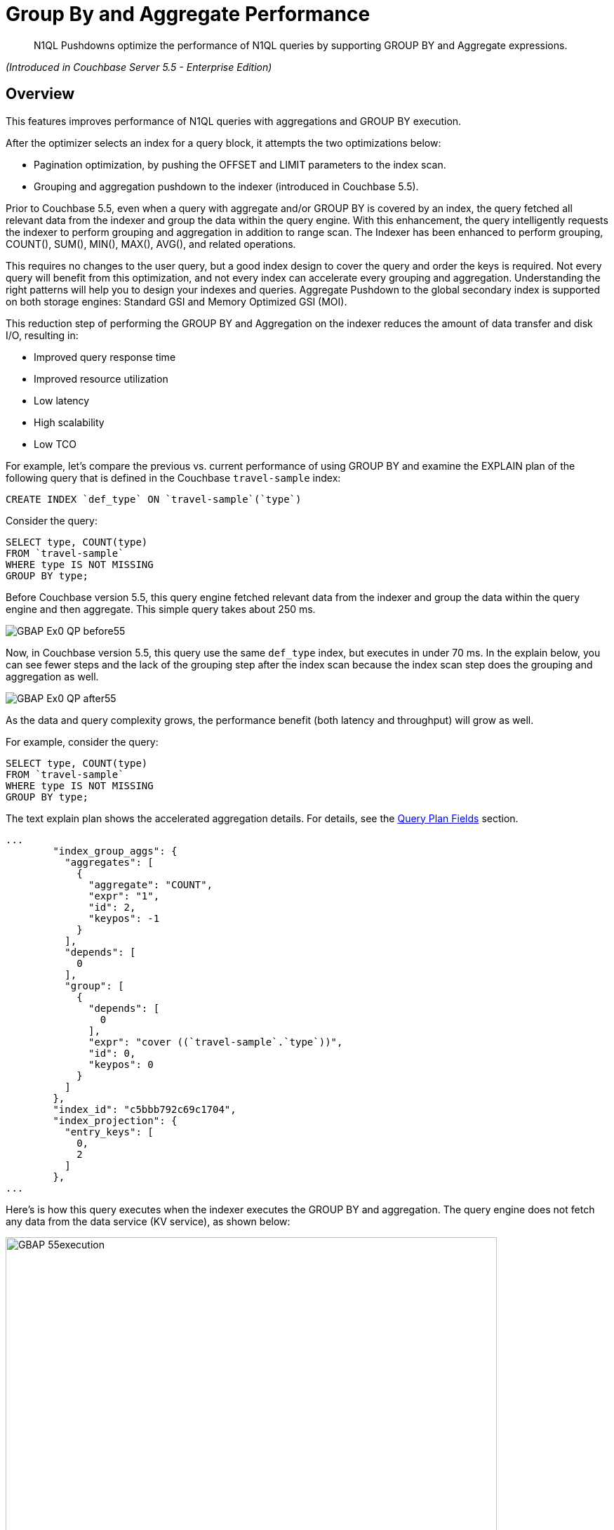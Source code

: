 = Group By and Aggregate Performance

[abstract]
N1QL Pushdowns optimize the performance of N1QL queries by supporting GROUP BY and Aggregate expressions.

_(Introduced in Couchbase Server 5.5 - Enterprise Edition)_

[#Overview]
== Overview

This features improves performance of N1QL queries with aggregations and GROUP BY execution.

After the optimizer selects an index for a query block, it attempts the two optimizations below:

* Pagination optimization, by pushing the OFFSET and LIMIT parameters to the index scan.
* Grouping and aggregation pushdown to the indexer (introduced in Couchbase 5.5).

Prior to Couchbase 5.5, even when a query with aggregate and/or GROUP BY is covered by an index, the query fetched all relevant data from the indexer and group the data within the query engine.
With this enhancement, the query intelligently requests the indexer to perform grouping and aggregation in addition to range scan.
The Indexer has been enhanced to perform grouping, COUNT(), SUM(), MIN(), MAX(), AVG(), and related operations.

This requires no changes to the user query, but a good index design to cover the query and order the keys is required.
Not every query will benefit from this optimization, and not every index can accelerate every grouping and aggregation.
Understanding the right patterns will help you to design your indexes and queries.
Aggregate Pushdown to the global secondary index is supported on both storage engines: Standard GSI and Memory Optimized GSI (MOI).

This reduction step of performing the GROUP BY and Aggregation on the indexer reduces the amount of data transfer and disk I/O, resulting in:

* Improved query response time
* Improved resource utilization
* Low latency
* High scalability
* Low TCO

For example, let's compare the previous vs.
current performance of using GROUP BY and examine the EXPLAIN plan of the following query that is defined in the Couchbase `travel-sample` index:

----
CREATE INDEX `def_type` ON `travel-sample`(`type`)
----

Consider the query:

[#codeblocktst]
----
SELECT type, COUNT(type)
FROM `travel-sample`
WHERE type IS NOT MISSING
GROUP BY type;
----

Before Couchbase version 5.5, this query engine fetched relevant data from the indexer and group the data within the query engine and then aggregate.
This simple query takes about 250 ms.

image::n1ql-language-reference/GBAP_Ex0_QP_before55.png[]

Now, in Couchbase version 5.5, this query use the same `def_type` index, but executes in under 70 ms.
In the explain below, you can see fewer steps and the lack of the grouping step after the index scan because the index scan step does the grouping and aggregation as well.

image::n1ql-language-reference/GBAP_Ex0_QP_after55.png[]

As the data and query complexity grows, the performance benefit (both latency and throughput) will grow as well.

For example, consider the query:

----
SELECT type, COUNT(type)
FROM `travel-sample`
WHERE type IS NOT MISSING
GROUP BY type;
----

The text explain plan shows the accelerated aggregation details.
For details, see the <<section_bpf_wjf_ycb,Query Plan Fields>> section.

----
...
        "index_group_aggs": {
          "aggregates": [
            {
              "aggregate": "COUNT",
              "expr": "1",
              "id": 2,
              "keypos": -1
            }
          ],
          "depends": [
            0
          ],
          "group": [
            {
              "depends": [
                0
              ],
              "expr": "cover ((`travel-sample`.`type`))",
              "id": 0,
              "keypos": 0
            }
          ]
        },
        "index_id": "c5bbb792c69c1704",
        "index_projection": {
          "entry_keys": [
            0,
            2
          ]
        },
...
----

Here’s is how this query executes when the indexer executes the GROUP BY and aggregation.
The query engine does not fetch any data from the data service (KV service), as shown below:

image::n1ql-language-reference/GBAP_55execution.png[,700]

For your reference, this is how the same query executed before 5.5.

image::n1ql-language-reference/GBAP_pre55execution.png[,700]

== Examples for Indexer GROUP BY and Aggregation

*Example A:* Let’s Consider a composite index to explore some scenarios:

----
CREATE INDEX idx_a ON `travel-sample` (geo.alt, geo.lat, geo.lon, id) WHERE type = "airport"
----

Let’s consider sample queries that can benefit from this optimization and the queries that cannot.

*Positive Case examples of queries that use indexing grouping and aggregation:*

* `pass:c[SELECT COUNT(*) FROM `travel-sample` WHERE geo.alt > 10 AND type="airport";]`
* `pass:c[SELECT COUNT(geo.alt) FROM `travel-sample` WHERE geo.alt BETWEEN 10 AND 30 AND type = "airport";]`
* `pass:c[SELECT COUNT(geo.lat) FROM `travel-sample` WHERE geo.alt BETWEEN 10 AND 30 AND geo.lat = 40 AND type = "airport";]`
* `pass:c[SELECT geo.alt, AVG(id), SUM(id), COUNT(geo.alt), MIN (geo.lon), MAX(ABS(geo.lon)) FROM `travel-sample` WHERE geo.alt > 100 AND type = "airport" GROUP BY geo.alt;]`
* `pass:c[SELECT lat_count, SUM(id) FROM `travel-sample` WHERE geo.alt > 100 AND type = "airport" GROUP BY geo.alt LETTING lat_count = COUNT(geo.lat) HAVING lat_count > 1;]`
* `pass:c[SELECT AVG(DISTINCT geo.lat) FROM `travel-sample` WHERE geo.alt > 100 AND type = "airport" GROUP BY geo.alt;]`

*Negative Case examples:*

* `pass:c[SELECT COUNT(*) FROM `travel-sample` WHERE geo.lat > 20 AND type = "airport";]`
 ** This query has no predicate on the leading key `geo.alt`.
The index `idx_a` cannot be used.
* `pass:c[SELECT COUNT(*) FROM `travel-sample`;]`
 ** This query has no predicate at all.
* `pass:c[SELECT COUNT(v1) FROM `travel-sample` LET v1 = ROUND(geo.lat) WHERE geo.lat > 10 AND type = "airport";]`
 ** The aggregate depends on `LET` variable.
* `pass:c[SELECT ARRAY_AGG(geo.alt) FROM `travel-sample` WHERE geo.alt > 10 AND type = "airport";]`
 ** `ARRAY_AGG` is not supported.

*Positive query examples with GROUP BY on leading index keys*

*Example B:* Consider the following index:

----
CREATE INDEX idx_b ON `travel-sample`(geo.alt, geo.lat, geo.lon, id)
----

In the following query, the GROUP BY keys `(geo.alt, geo.lat)` are the leading keys of the index, so the index is naturally ordered and grouped by the order of the index key definition.
Therefore, the query below is suitable for indexer to handle grouping and aggregation.

----
SELECT geo.alt, geo.lat, SUM(geo.lon), AVG(id), COUNT(DISTINCT geo.lon)
FROM `travel-sample`
WHERE geo.alt BETWEEN 10 AND 30
AND type = "airport"
GROUP BY geo.alt, geo.lat
HAVING SUM(geo.lon) > 1000;
----

Here's the executed query plan showing that index scan handled grouping and aggregation:

image::n1ql-language-reference/GBAP_ExB_Plan.png[,70%]

*Positive query examples with GROUP BY on non-leading index keys*

*Example C:* Consider the following index and query:

----
CREATE INDEX idx_c ON `travel-sample`(geo.alt, geo.lat, geo.lon, id)
 WHERE type = "airport"

SELECT geo.lat, id, SUM(geo.lon)
FROM `travel-sample`
WHERE geo.alt BETWEEN 10 AND 30
AND type = "airport"
GROUP BY geo.lat, id
HAVING SUM(geo.lon) > 1000;
----

The following is a bottom-up rendering of the execution plan for easier viewing.
In this case, the indexer sends partial group aggregation, which the query merges to create the final group and aggregation.
In this scenario (when the grouping is on non-leading keys), any query with aggregation and DISTINCT modifier cannot be accelerated by the indexer, such as `COUNT(DISTINCT id)`.

image::n1ql-language-reference/GBAP_ExC_Plan.png[,50%]

*Positive query examples on array indexes with GROUP BY on leading index keys*

*Example D:* Consider the following index and query:

----
CREATE INDEX idx_d ON `travel-sample` (geo.lat, geo.lon, DISTINCT public_likes, id) WHERE type = "hotel"

SELECT geo.lat, geo.lon, SUM(id), AVG(id)
FROM `travel-sample`
WHERE geo.lat BETWEEN 10 AND 30
 AND geo.lon > 50
 AND type = "hotel"
 AND ANY v IN public_likes SATISFIES  v = “%a%” END
GROUP BY geo.lat, geo.lon
HAVING SUM(id) > 100;
----

In this case, the predicates are on the leading keys up to and including the array key.
Therefore, indexer can efficiently do the grouping as seen by the optimal plan below.
It’s important to note the array index key is created with a `DISTINCT` modifier (not the `ALL` modifier) to get this optimization and that the `SATISFIES` clause in the `ANY` predicate must be that of equality (that is, `v = “%a%”`).

image::n1ql-language-reference/GBAP_ExD_Plan.png[,70%]

*Example D2:* On the other hand, if there’s a predicate missing on `geo.lon`--which is prior to the array key--while using the same `idx_d` index as above, then the grouping is done by the old method:

----
SELECT geo.lat, geo.lon, SUM(id), AVG(id)
FROM `travel-sample`
WHERE geo.lat BETWEEN 10 AND 30
 AND type = "hotel"
 AND ANY v IN public_likes SATISFIES  v = “%a%” END
GROUP BY geo.lat, geo.lon
HAVING SUM(id) > 100;
----

image::n1ql-language-reference/GBAP_ExD2_Plan.png[]

*Example E:* Consider the index and query:

----
CREATE INDEX idx_e ON `travel-sample` (ALL public_likes, geo.lat, geo.lon, id) WHERE type = "hotel"

SELECT un, t.geo.lat, COUNT(un), AVG(t.geo.lat)
FROM `travel-sample` AS t
 UNNEST t.public_likes AS un
WHERE un > "J"
AND t.type = "hotel"
GROUP BY un, t.geo.lat;
----

In this case, the `UNNEST` operation can use the index because the leading `ALL` array key is the array being unwound.
Note, the unwound operation repeats the parent document (`travel-sample`) and the `t.geo.lat` reference would have duplicates compared to the original `travel-sample` documents.

image::n1ql-language-reference/GBAP_ExE_Plan.png[,50%]

== Query Qualification and Pushdown

Not every GROUP BY and aggregate query can be handled by the indexer.
Following are some simple rules that will help you to write the proper queries and design the required indexes to get the most of this feature.

The following are necessary in order for an indexer to execute GROUP BY and aggregates:

* All the query predicates are able to convert into ranges and able to push to indexer.
* The whole query must be covered by an index.
 ** For a query to be covered by an index, every attribute referenced in the query should be in one index.
 ** Query should not have operations such as joins, subquery, or derived table queries.
* GROUP BY keys and Aggregate expressions must be one of the following:
 ** Index keys or document key
 ** An expression based on index keys or document key
* GROUP BY and aggregate expressions must be simple.

== Scenarios for Group By and Aggregation

Like any feature in a query language, there are subtle variations between each query and index that affects this optimization.
We use the `travel-sample` dataset to illustrate both positive and negative use cases.

The following table lists the scenarios and requirements for queries to request the indexer to do the grouping and acceleration.
When the requirements are unmet, the query will fetch the relevant data and then do the grouping and acceleration as usual.
No application changes are necessary.
The query plan generated reflects this decision.

GROUP BY Scenarios:::
1.
<<docs-internal-guid-44fa3035-b9c8-1706-a73e-b0f1c03d91da,GROUP BY on leading keys>>
+
2.
<<docs-internal-guid-b944b625-b4b7-85b3-0987-2afeb4f88289,GROUP BY on non-leading keys>>
+
3.
<<docs-internal-guid-3e3d5b1a-b5b6-ef35-da76-906170103e59,GROUP BY keys in different CREATE INDEX order>>
+
4.
<<docs-internal-guid-9640b8bb-b679-d376-cf13-9a0dd1211391,GROUP BY on expression>>
+
5.
<<docs-internal-guid-29f284c7-ba1c-b38b-97a7-1a2d9a3d998b,Heterogeneous data types for GROUP BY key>>
+
6.
<<docs-internal-guid-e3f2aba4-ba21-bda0-6921-b83d1b3a30fa,GROUP BY META().id Primary Index>>
+
7.
<<docs-internal-guid-67306400-ba24-c55f-4713-86943530e62c,LIMIT with GROUP BY on leading keys>>
+
8.
<<docs-internal-guid-82a268f5-ba2b-e5a4-7785-827a5d72d1d1,OFFSET with GROUP BY on leading keys>>

Aggregate Scenarios:::
9.
<<docs-internal-guid-62fed86e-ba30-23d8-b1eb-ec7749f8b015,Aggregate without GROUP BY>>
+
10.
<<docs-internal-guid-af7d26f3-ba4e-e380-4deb-14da7f213d50,Expression in aggregate function>>
+
11.
<<docs-internal-guid-c2a14520-ba57-2a9f-b0b1-4688448cadcb,SUM, COUNT, MIN, MAX, or AVG Aggregate function>>
+
12.
<<docs-internal-guid-a09e0778-ba63-b476-8b94-010a6fa15ca8,DISTINCT aggregates>>
+
13.
<<docs-internal-guid-9773d2db-ba85-f585-ea05-595abd843c10,HAVING with an aggregate function inside>>
+
14.
<<docs-internal-guid-19518afc-ba8a-3f81-650a-f64236d62a51,LETTING with an aggregate function inside>>

// <dl>
// <dlentry>
// <dt>Aggregate on Array Index Scenarios:</dt>
// <dd>15.
// <xref
// href="#groupby-aggregate-performance/docs-internal-guid-f14f9e5d-ba8d-b654-70f2-27f204564ae0"
// format="dita">Aggregate on non-array index field</xref></dd>
// <dd>16.
// <xref
// href="#groupby-aggregate-performance/docs-internal-guid-6b830f6f-babe-926c-480c-d3ddd586babc"
// format="dita">Aggregate on array index field</xref></dd>
// <dd>17.
// <xref
// href="#groupby-aggregate-performance/docs-internal-guid-c6e690e3-bada-1180-5846-bd30e534ac57"
// format="dita">DISTINCT Aggregate on non-array index
// field</xref></dd>
// <dd>18.
// <xref
// href="#groupby-aggregate-performance/docs-internal-guid-3d16d747-baee-8dc9-5248-bcf386260db4"
// format="dita">DISTINCT Aggregate on array index field</xref></dd>
// <dd>19.
// <xref
// href="#groupby-aggregate-performance/docs-internal-guid-6af647a9-baf9-d11a-f512-01f0fdc2c587"
// format="dita">Array of arrays</xref></dd>
// </dlentry>
// </dl>

*1.
GROUP BY on leading keys*

One of the common cases is to have both predicates and GROUP BY on leading keys of the index.
First create the index so that the query is covered by the index.
You can then think about the order of the keys.

The query requires a predicate on leading keys to consider an index.
The simplest predicate is `IS NOT MISSING`.

----
CREATE INDEX idx_expr ON Keyspace_ref (a, b, c);

SELECT a, b, Aggregate_Function(c)  /* MIN(c), MAX(c), COUNT(c), or SUM(c) */
FROM Keyspace_ref
WHERE a IS NOT MISSING              /* 1st index field must be in a WHERE clause */
GROUP BY a, b;
----

*Example 1:* List the cities with the landmarks with the highest latitude.

Use the `MAX()` aggregate to find the highest landmark latitude in each state, group the results by `country` and `state`, and then sort in reverse order by the highest latitudes per `state`.

----
CREATE INDEX idx1 ON `travel-sample`(country, state, geo.lat)
WHERE type="landmark";

SELECT country, state, MAX(ROUND(geo.lat)) AS Max_Latitude
FROM `travel-sample`
WHERE country IS NOT MISSING
AND type = "landmark"
GROUP BY country, state
ORDER BY Max_Latitude DESC;
----

In this query, we need to give the predicate `country IS NOT MISSING` (or any WHERE clause) to ensure this index is selected for the query.
Without a matching predicate, the query will use the primary index.

Results:

----
[
  {
    "Max_Latitude": 60,
    "country": "United Kingdom",
    "state": null
  },
  {
    "Max_Latitude": 51,
    "country": "United Kingdom",
    "state": "England"
  },
  {
    "Max_Latitude": 50,
    "country": "France",
    "state": "Picardie"
  },
...
----

The Example 1 EXPLAIN Plan shows that `GROUP BY` is executed by the indexer and is detailed in the <<table_bw2_nrf_ycb,GROUP BY Query Plan table>>:

----
{
  "plan": {
    "#operator": "Sequence",
    "~children": [
      {
        "#operator": "Sequence",
        "~children": [
          {
            "#operator": "IndexScan3",
            "covers": [
              "cover ((`travel-sample`.`country`))",
              "cover ((`travel-sample`.`state`))",
              "cover (((`travel-sample`.`geo`).`lat`))",
              "cover ((meta(`travel-sample`).`id`))",
              "cover (count(cover ((`travel-sample`.`country`))))",
              "cover (min(round(cover (((`travel-sample`.`geo`).`lat`)))))"
            ],
            "filter_covers": {
              "cover ((`travel-sample`.`type`))": "landmark"
            },
            "index": "idx1",
            "index_group_aggs": {
              "aggregates": [
                {
                  "aggregate": "MAX",
                  "depends": [
                    2
                  ],
                  "expr": "round(cover (((`travel-sample`.`geo`).`lat`)))",
                  "id": 4,
                  "keypos": -1
                }
              ],
              "depends": [
                0,
                1,
                2
              ],
              "group": [
                {
                  "depends": [
                    0
                  ],
                  "expr": "cover ((`travel-sample`.`country`))",
                  "id": 0,
                  "keypos": 0
                },
                {
                  "depends": [
                    1
                  ],
                  "expr": "cover ((`travel-sample`.`state`))",
                  "id": 1,
                  "keypos": 1
                }
              ]
            },
...
----

*2.
GROUP BY on non-leading keys*

When using GROUP BY on a non-leading key:

* The indexer will return _pre-aggregated_ results.
* Results can have duplicate or out-of-order groups.
The N1QL indexer will do 2nd level of aggregation and compute the final result.
* The N1QL indexer can pushdown only if the leading key has a predicate.

To use Aggregate Pushdown, use the following syntax of the index and query statements:

----
CREATE INDEX idx_expr ON Keyspace_ref (a, b, c);
----

*Syntax A:*

----
SELECT Aggregate_Function(a), b, Aggregate_Function(c)
FROM Keyspace_ref
WHERE a IS NOT MISSING
GROUP BY b;
----

*Syntax B:*

----
SELECT Aggregate_Function(a), Aggregate_Function(b), c
FROM Keyspace_ref
WHERE a IS NOT MISSING
GROUP BY c;
----

*Example 2 (A):* List the states with their total number of landmarks and the lowest latitude of any landmark.

Use the `COUNT()` operator to find the total number of landmarks and use the `MIN()` operator to find the lowest landmark latitude in each state, group the results by `state`, and then sort in order by the lowest latitudes per `state`.

----
CREATE INDEX idx2 ON `travel-sample`(country, state, ROUND(geo.lat))
WHERE type="landmark";

SELECT COUNT(country) AS Total_landmarks, state, MIN(ROUND(geo.lat)) AS Min_Latitude
FROM `travel-sample`
WHERE country IN ["France", "United States", "United Kingdom"]
AND type = "landmark"
GROUP BY state
ORDER BY Min_Latitude;
----

Explain Plan:

image::n1ql-language-reference/GBAP_Ex2A_EP.png[]

----
{
  "plan": {
    "#operator": "Sequence",
    "~children": [
      {
        "#operator": "Sequence",
        "~children": [
          {
            "#operator": "IndexScan3",
            "covers": [
              "cover ((`travel-sample`.`country`))",
              "cover ((`travel-sample`.`state`))",
              "cover (((`travel-sample`.`geo`).`lat`))",
              "cover ((meta(`travel-sample`).`id`))",
              "cover (count(cover ((`travel-sample`.`country`))))",
              "cover (min(round(cover (((`travel-sample`.`geo`).`lat`)))))"
            ],
            "filter_covers": {
              "cover ((`travel-sample`.`type`))": "landmark"
            },
            "index": "idx2",
            "index_group_aggs": {
              "aggregates": [
                {
                  "aggregate": "COUNT",
                  "depends": [
                    0
                  ],
                  "expr": "cover ((`travel-sample`.`country`))",
                  "id": 4,
                  "keypos": 0
                },
                {
                  "aggregate": "MIN",
                  "depends": [
                    2
                  ],
                  "expr": "round(cover (((`travel-sample`.`geo`).`lat`)))",
                  "id": 5,
                  "keypos": -1
                }
              ],
              "depends": [
                0,
                1,
                2
              ],
              "group": [
                {
                  "depends": [
                    1
                  ],
                  "expr": "cover ((`travel-sample`.`state`))",
                  "id": 1,
                  "keypos": 1
                }
              ],
              "partial": true
            },
...
----

NOTE: The `"partial": true` line means it was pre-aggregated.

Results:

----
[
  {
    "Min_Latitude": 33,
    "Total_landmarks": 1900,
    "state": "California"
  },
  {
    "Min_Latitude": 41,
    "Total_landmarks": 8,
    "state": "Corse"
  },
  {
    "Min_Latitude": 43,
    "Total_landmarks": 6,
    "state": "Languedoc-Roussillon"
  },
...
----

*Example 2 (B):* List the number of landmarks by latitude and the state it's in.

Use `COUNT(country)` for the total number of landmarks at each latitude.
At a particular latitude, the `state` will be the same; but an aggregate function on it is needed, so `MIN()` or `MAX()` is used to return the original value.

----
SELECT COUNT(country) Num_Landmarks, MIN(state) State_Name, ROUND(geo.lat) Latitude
FROM `travel-sample`
WHERE country IS NOT MISSING
AND type = "landmark"
GROUP BY ROUND(geo.lat)
ORDER BY ROUND(geo.lat);
----

Results:

----
[
  {
    "Latitude": 33,
    "Num_Landmarks": 227,
    "State_Name": "California"
  },
  {
    "Latitude": 34,
    "Num_Landmarks": 608,
    "State_Name": "California"
  },
  {
    "Latitude": 35,
    "Num_Landmarks": 27,
    "State_Name": "California"
  },
...
----

*3.
GROUP BY keys in different CREATE INDEX order*

When using GROUP BY on keys in a different order than they appear in the CREATE INDEX statement, use the following syntax:

----
CREATE INDEX idx_expr ON Keyspace_ref(a, b, c);

SELECT Aggregate_Function(c)
FROM Keyspace_ref
WHERE a IS NOT MISSING
GROUP BY b, a;
----

*Example 3:* Like Example 1 with the GROUP BY fields swapped, list the landmarks with the lowest longitude.

Use the `MIN()` operator to find the lowest landmark longitude in each city, group the results by `activity` and `city`, and then sort in reverse order by the lowest longitudes per `activity`.

----
CREATE INDEX idx3 ON `travel-sample`(activity, city, geo.lon)
WHERE type="landmark";

SELECT activity, city, MIN(ROUND(geo.lon)) AS Max_Longitude
FROM `travel-sample`
WHERE country IS NOT MISSING
AND type = "landmark"
GROUP BY activity, city
ORDER BY Min_Longitude;
----

Results:

----
[
  {
    "Min_Longitude": -124,
    "activity": "buy",
    "city": "Eureka"
  },
  {
    "Min_Longitude": -123,
    "activity": "drink",
    "city": "Glen Ellen"
  },
  {
    "Min_Longitude": -123,
    "activity": "do",
    "city": "Santa Rosa"
  },
  {
    "Min_Longitude": -123,
    "activity": "eat",
    "city": "Moss Beach"
  },
...
----

*4.
GROUP BY on expression*

When grouping on an expression or operation, the indexer will return pre-aggregated results whenever the GROUP BY and leading index keys are not an exact match.

To use Aggregate Pushdown and avoid pre-aggregated results, use one of the two following syntaxes of the index and query statements:

*Syntax A: Field with an expression* (GROUP BY and Index keys match)

----
CREATE INDEX idx_expr ON Keyspace_ref(a+b, b, c);

SELECT Aggregate_Function(c)
FROM Keyspace_ref
WHERE a IS NOT MISSING
GROUP BY a+b;
----

*Syntax B: Operation on a field* (GROUP BY and Index keys match)

----
CREATE INDEX idx_operation ON Keyspace_ref (LOWER(a), b, c);

SELECT Aggregate_Function(c)
FROM Keyspace_ref
WHERE a IS NOT MISSING
GROUP BY LOWER(a);
----

For comparison, the below index and query combination will yield pre-aggregated results.

*Pre-aggregated Syntax:* The GROUP BY and Index keys don't match.

----
CREATE INDEX idx_operation ON Keyspace_ref (a, b, c);

SELECT Aggregate_Function(c)
FROM Keyspace_ref
WHERE a IS NOT MISSING
GROUP BY UPPER(a);
----

*Example 4 (A):* A field with an expression.

Let's say the distance of a flight feels like "nothing" when it's direct, but feels like the true distance when there is one layover.
Then we can list and group by flight distances by calculating the distance multiplied by the stops it makes.

----
CREATE INDEX idx4_expr
ON `travel-sample`(ROUND(distance*stops), ROUND(distance), sourceairport)
WHERE type="route";

SELECT ROUND(distance*stops) AS Distance_Feels_Like,
       MAX(ROUND(distance)) AS Distance_True,
       COUNT(sourceairport) Number_of_Airports
FROM `travel-sample`
WHERE ROUND(distance*stops) IS NOT MISSING
AND type = "route"
GROUP BY ROUND(distance*stops);
----

Query Plan:

image::n1ql-language-reference/GBAP_Ex4A_VP.png[,50%]

----
...
        "index_group_aggs": {
          "aggregates": [
            {
              "aggregate": "COUNT",
              "depends": [
                2
              ],
              "expr": "cover ((`travel-sample`.`sourceairport`))",
              "id": 4,
              "keypos": 2
            },
            {
              "aggregate": "MAX",
              "depends": [
                1
              ],
              "expr": "cover (round((`travel-sample`.`distance`)))",
              "id": 5,
              "keypos": 1
            }
          ],
          "depends": [
            0,
            1,
            2
          ],
          "group": [
            {
              "depends": [
                0
              ],
              "expr": "cover (round(((`travel-sample`.`distance`) * (`travel-sample`.`stops`))))",
              "id": 0,
              "keypos": 0
            }
          ]
...
----

Results:

----
[
  {
    "Distance_Feels_Like": 1055,
    "Distance_True": 1055,
    "Number_of_Airports": 1
  },
  {
    "Distance_Feels_Like": 1806,
    "Distance_True": 1806,
    "Number_of_Airports": 2
  },
  {
    "Distance_Feels_Like": 0,
    "Distance_True": 13808,
    "Number_of_Airports": 24018
  },
...
----

*Example 4 (B): An operation on a field.*

Let's say the distance of a flight feels like "nothing" when it's direct, but feels like the true distance when there is one layover.
Then we can list and group by the uppercase of the airport codes and listing the flight distances by calculating the distance multiplied by the stops it makes along with the total distance.

----
CREATE INDEX idx4_oper
ON `travel-sample`(sourceairport, ROUND(distance*stops), distance)
WHERE type="route";

SELECT UPPER(sourceairport) AS Airport_Code,
       MIN(ROUND(distance*stops)) AS Distance_Feels_Like,
       SUM(ROUND(distance)) AS Total_Distance
FROM `travel-sample`
WHERE sourceairport IS NOT MISSING
AND type = "route"
GROUP BY UPPER(sourceairport);
----

Results:

----
[
  {
    "Airport_Code": "ESU",
    "Distance_Feels_Like": 0,
    "Total_Distance": 6223
  },
  {
    "Airport_Code": "QSF",
    "Distance_Feels_Like": 0,
    "Total_Distance": 3285
  },
  {
    "Airport_Code": "LHW",
    "Distance_Feels_Like": 0,
    "Total_Distance": 13837
  },
...
----

*5.
Heterogeneous data types for GROUP BY key*

When a field has a mix of data types for the GROUP BY key:

* `NULLS` and `MISSING` are two separate groups.

*Example 5*:

To see a separate grouping of `MISSING` and `NULL`, we need to `GROUP BY` a field we know exists in one document but not in another document while both documents have another field in common.
For example, create 3 such documents:

----
INSERT INTO `travel-sample` VALUES("01",{"type":1, "email":"abc","xx":3});

INSERT INTO `travel-sample` VALUES("01",{"type":1, "email":"abc","xx":null});

INSERT INTO `travel-sample` VALUES("02",{"type":1, "email":"abcd"});
----

Then run the following query:

----
SELECT type, xx, MIN(email) AS Min_Email
FROM `travel-sample`
WHERE type IS NOT NULL
GROUP BY type, xx;
----

Results:

----
[
  {
    "Min_Email": "abc",
    "type": 1,
    "xx": 3
  },
  {
    "Min_Email": "abc",
    "type": 1,
    "xx": null
  },
  {
    "Min_Email": "abcd",
    "type": 1              <-- is a separate result since field "xx" is MISSING
  },
  {
    "Min_Email": null,
    "type": "airline"
  },
...
----

*6.
GROUP BY META().ID Primary Index*

If there is no filter, then pushdown is supported for an expression on the Document ID `META().id` in the `GROUP BY` clause.

To use Aggregate Pushdown, use the following example of the index and query statement:

----
CREATE PRIMARY INDEX idx_expr ON named_keyspace_ref;

SELECT COUNT(1)
FROM named_keyspace_ref
GROUP BY SUBSTR(META().id, 0, 10);
----

NOTE: If there is a filter on the Document ID, then the primary index can be used as a secondary scan.

*Example 6:* List the number of countries that are in each decile of the `META().id` field.

----
CREATE PRIMARY INDEX idx6 ON `travel-sample`;

SELECT COUNT(1) AS Cnt, SUBSTR(META().id,0,9) AS Meta_Group
FROM `travel-sample`
GROUP BY SUBSTR(META().id,0,9);
----

Results:

----
[
  {
    "Meta_Group": "airport_9",
    "Number_of_Country": 121
  },
  {
    "Meta_Group": "airport_1",
    "Number_of_Country": 187
  },
  {
    "Meta_Group": "airport_3",
    "Number_of_Country": 482
  },
...
----

*7.
LIMIT with GROUP BY on leading keys*

To use Aggregate Pushdown when there is a LIMIT clause and a GROUP BY clause on one or more leading keys, use the following example of the index and query statement:

----
CREATE INDEX idx_expr ON named_keyspace_ref (k0, k1);

SELECT k0, COUNT(k1)
FROM named_keyspace_ref
WHERE k0 IS NOT MISSING
GROUP BY k0
LIMIT n;
----

*Example 7:* LIMIT with GROUP BY on the leading key.

----
CREATE INDEX idx7 ON `travel-sample` (city, name)
WHERE type = "landmark";

SELECT city AS City, COUNT(DISTINCT name) AS Landmark_Count
FROM `travel-sample`
WHERE city IS NOT MISSING
AND type = "landmark"
GROUP BY city
LIMIT 4;
----

Explain Plan:

----
{
  "plan": {
    "#operator": "Sequence",
    "~children": [
      {
        "#operator": "Sequence",
        "~children": [
          {
            "#operator": "IndexScan3",
            "covers": [
              "cover ((`travel-sample`.`city`))",
              "cover ((`travel-sample`.`name`))",
              "cover ((meta(`travel-sample`).`id`))",
              "cover (count(distinct cover ((`travel-sample`.`name`))))"
            ],
            "filter_covers": {
              "cover ((`travel-sample`.`type`))": "landmark"
            },
            "index": "idx7",
            "index_group_aggs": {
              "aggregates": [
                {
                  "aggregate": "COUNT",
                  "depends": [
                    1
                  ],
                  "distinct": true,
                  "expr": "cover ((`travel-sample`.`name`))",
                  "id": 3,
                  "keypos": 1
                }
              ],
              "depends": [
                0,
                1
              ],
              "group": [
                {
                  "depends": [
                    0
                  ],
                  "expr": "cover ((`travel-sample`.`city`))",
                  "id": 0,
                  "keypos": 0
                }
              ]
            },
            "index_id": "7852b5e2c07281f3",
            "index_projection": {
              "entry_keys": [
                0,
                3
              ]
            },
            "keyspace": "travel-sample",
            "limit": "4",
            "namespace": "default",
...
----

NOTE: The `limit` is pushed to the indexer because the GROUP BY key matched with the leading index key.

Results:

----
[
  {
    "City": null,
    "Landmark_Count": 15
  },
  {
    "City": "Abbeville",
    "Landmark_Count": 1
  },
  {
    "City": "Abbots Langley",
    "Landmark_Count": 19
  },
  {
    "City": "Aberdeenshire",
    "Landmark_Count": 6
  }
]
----

*8.
OFFSET with GROUP BY on leading keys*

To use Aggregate Pushdown when there is an OFFSET clause and a GROUP BY clause on one or more leading keys, use the following example of the index and query statement.

----
CREATE INDEX idx_expr ON named_keyspace_ref (k0, k1);

SELECT k0, COUNT(k1)
FROM named_keyspace_ref
WHERE k0 IS NOT MISSING
GROUP BY k0
OFFSET n;
----

*Example 8:* OFFSET with GROUP BY on a leading key.

----
CREATE INDEX idx8 ON `travel-sample` (city, name)
WHERE type = "landmark";

SELECT city AS City, COUNT(DISTINCT name) AS Landmark_Count
FROM `travel-sample`
WHERE city IS NOT MISSING
AND type = "landmark"
GROUP BY city
OFFSET 4;
----

Explain Plan:

----
{
  "plan": {
    "#operator": "Sequence",
    "~children": [
      {
        "#operator": "Sequence",
        "~children": [
          {
            "#operator": "IndexScan3",
            "covers": [
              "cover ((`travel-sample`.`city`))",
              "cover ((`travel-sample`.`name`))",
              "cover ((meta(`travel-sample`).`id`))",
              "cover (count(distinct cover ((`travel-sample`.`name`))))"
            ],
            "filter_covers": {
              "cover ((`travel-sample`.`type`))": "landmark"
            },
            "index": "idx7",
            "index_group_aggs": {
              "aggregates": [
                {
                  "aggregate": "COUNT",
                  "depends": [
                    1
                  ],
                  "distinct": true,
                  "expr": "cover ((`travel-sample`.`name`))",
                  "id": 3,
                  "keypos": 1
                }
              ],
              "depends": [
                0,
                1
              ],
              "group": [
                {
                  "depends": [
                    0
                  ],
                  "expr": "cover ((`travel-sample`.`city`))",
                  "id": 0,
                  "keypos": 0
                }
              ]
            },
            "index_id": "7852b5e2c07281f3",
            "index_projection": {
              "entry_keys": [
                0,
                3
              ]
            },
            "keyspace": "travel-sample",
            "namespace": "default",
            "offset": "4",
            "spans": [
...
----

NOTE: The `offset` is pushed to the indexer because the GROUP BY key matched with the leading index key.

Results:

----
[
  {
    "City": "Aberdour",
    "Landmark_Count": 4
  },
  {
    "City": "Aberdulais",
    "Landmark_Count": 1
  },
  {
    "City": "Abereiddy",
    "Landmark_Count": 1
  },
  {
    "City": "Aberfeldy",
    "Landmark_Count": 2
  },
...
----

*9.
Aggregate without GROUP BY key*

This is a case of aggregation over a range without groups.
If the index can be used for computing the aggregate, the indexer will return a single aggregate value.
To use Aggregate Pushdown, use the following syntax of index and queries:

----
CREATE INDEX idx_expr ON named_keyspace_ref (a, b, c);

Q1: SELECT Aggregate_Function(c)
    FROM named_keyspace_ref
    WHERE a IS NOT MISSING;

Q2: SELECT SUM(a)
    FROM named_keyspace_ref
    WHERE a IS NOT MISSING;

Q3: SELECT SUM(a), COUNT(a), MIN(a)
    FROM named_keyspace_ref
    WHERE a IS NOT MISSING;

Q4: SELECT SUM(a), COUNT(b), MIN(c)
    FROM named_keyspace_ref
    WHERE a IS NOT MISSING;
----

*Example 9 (Q1):* Multiple Aggregate without GROUP BY key.

----
CREATE INDEX idx9
ON `travel-sample`(ROUND(distance), stops, sourceairport)
WHERE type = "airport";

Q1: SELECT SUM(ROUND(distance)) AS Total_Distance,
           SUM(stops) AS Total_Stops,
           COUNT(sourceairport) AS Total_Airports
    FROM `travel-sample`
    WHERE distance IS NOT MISSING
    AND type = "airport";
----

Results:

----
[
  {
    "Total_Airports": 24024,
    "Total_Distance": 53538071,
    "Total_Stops": 6
  }
]
----

*Example 9 (Q2):* Aggregate without GROUP BY key.

----
Q2: SELECT SUM(ROUND(distance)) AS Total_Distance
    FROM `travel-sample`;
----

Results:

----
[
  {
    "Total_Distance": 53538071
  }
]
----

*Example 9 (Q3):* Multiple Aggregate without GROUP BY key.

----
Q3: SELECT SUM(ROUND(distance)) AS Total_Distance,
           COUNT(ROUND(distance)) AS Count_of_Distance,
           MIN(ROUND(distance)) AS Min_of_Distance
    FROM `travel-sample`
    WHERE distance IS NOT MISSING;
----

Results:

----
[
  {
    "Count_of_Distance": 24024,
    "Min_of_Distance": 3,
    "Total_Distance": 53538071
  }
]
----

*Example 9 (Q4):* Multiple Aggregate without GROUP BY key.

----
Q4: SELECT SUM(ROUND(distance)) AS Total_Distance,
           COUNT(stops) AS Count_of_Stops,
           MIN(sourceairport) AS Min_of_Airport
    FROM `travel-sample`
    WHERE distance IS NOT MISSING;
----

Results:

----
[
  {
    "Count_of_Stops": 24024,
    "Min_of_Airport": "AAE",
    "Total_Distance": 53538071
  }
]
----

*10.
Expression in Aggregate function*

Aggregations with scalar expressions can be speeded up even if the index key does not have the matching expression on the key.
To use Aggregate Pushdown, use the following syntax of the index and query statement:

----
CREATE INDEX idx_expr ON named_keyspace_ref (a,b,c);

SELECT Aggregate_Function1(Expression(c))
FROM named_keyspace_ref
WHERE a IS NOT MISSING
GROUP BY a,b;
----

*Example 10:* List the landmarks with the highest latitude.

Use the `MAX()` operator to find the highest landmark latitude in each state, group the results by `country` and `state`, and then sort in reverse order by the highest latitudes.

----
CREATE INDEX idx10 ON `travel-sample`(country, state, ABS(ROUND(geo.lat)))
WHERE type="landmark";

SELECT country, state, SUM(ABS(ROUND(geo.lat))) AS SumAbs_Latitude
FROM `travel-sample`
WHERE country IS NOT MISSING
AND type = "landmark"
GROUP BY country, state
ORDER BY SumAbs_Latitude DESC;
----

The Example 10 Explain Plan shows that Aggregates are executed by the indexer and is detailed in the <<docs-internal-guid-facfdbc0-bb3d-b00f-2ec0-6bee4921dabc,Aggregate Query Plan table>>:

image::n1ql-language-reference/GBAP_Ex10_VP.png[,70%]

----
{
  "plan": {
    "#operator": "Sequence",
    "~children": [
      {
        "#operator": "Sequence",
        "~children": [
          {
            "#operator": "IndexScan3",
            "covers": [
              "cover ((`travel-sample`.`country`))",
              "cover ((`travel-sample`.`state`))",
              "cover (abs(round(((`travel-sample`.`geo`).`lat`))))",
              "cover ((meta(`travel-sample`).`id`))",
              "cover (sum(cover (abs(round(((`travel-sample`.`geo`).`lat`))))))"
            ],
            "filter_covers": {
              "cover ((`travel-sample`.`type`))": "landmark"
            },
            "index": "idx10",
            "index_group_aggs": {
              "aggregates": [
                {
                  "aggregate": "SUM",
                  "depends": [
                    2
                  ],
                  "expr": "cover (abs(round(((`travel-sample`.`geo`).`lat`))))",
                  "id": 4,
                  "keypos": 2
                }
              ],
              "depends": [
                0,
                1,
                2
              ],
              "group": [
                {
                  "depends": [
                    0
                  ],
                  "expr": "cover ((`travel-sample`.`country`))",
                  "id": 0,
                  "keypos": 0
                },
                {
                  "depends": [
                    1
                  ],
                  "expr": "cover ((`travel-sample`.`state`))",
                  "id": 1,
                  "keypos": 1
                }
...
----

Results:

----
[
  {
    "SumAbs_Latitude": 117513,
    "country": "United Kingdom",
    "state": null
  },
  {
    "SumAbs_Latitude": 68503,
    "country": "United States",
    "state": "California"
  },
  {
    "SumAbs_Latitude": 10333,
    "country": "France",
    "state": "Île-de-France"
  },
...
----

*11.
SUM, COUNT, MIN, MAX, or AVG Aggregate functions*

Currently, the only aggregate functions that are supported are SUM(), COUNT(), MIN(), MAX(), and AVG() with or without the DISTINCT modifier.

To use Aggregate Pushdown, use the below syntax of the index and query statement:

----
CREATE INDEX idx_expr ON named_keyspace_ref (a,b,c,d);

SELECT Aggregate_Function(a), Aggregate_Function(b),
       Aggregate_Function(c), Aggregate_Function(d)
FROM named_keyspace_ref
WHERE a IS NOT MISSING
GROUP BY a;
----

*Example 11:*

----
CREATE INDEX idx11 ON `travel-sample`(ROUND(geo.lat), geo.alt, city, ROUND(geo.lon))
       WHERE type = "airport";

SELECT MIN(ROUND(geo.lat)) AS Min_Lat,
       SUM(geo.alt) AS Sum_Alt,
       COUNT(city) AS Count_City,
       MAX(ROUND(geo.lon)) AS Max_Lon
FROM `travel-sample`
WHERE geo.lat IS NOT MISSING
AND type = "airport"
GROUP BY (ROUND(geo.lat))
ORDER BY (ROUND(geo.lat)) DESC;
----

Results:

----
[
  {
    "Count_City": 1,
    "Max_Lon": 43,
    "Min_Lat": 72,
    "Sum_Alt": 149
  },
  {
    "Count_City": 3,
    "Max_Lon": -157,
    "Min_Lat": 71,
    "Sum_Alt": 120
  },
  {
    "Count_City": 6,
    "Max_Lon": -144,
    "Min_Lat": 70,
    "Sum_Alt": 292
  },
...
----

*12.
DISTINCT aggregates*

There are four cases when DISTINCT aggregates can use this feature:

. If the DISTINCT aggregate is on the leading GROUP BY key(s).
. If the DISTINCT aggregate is on the leading GROUP By key(s) + 1 (the immediate next key).
. If the DISTINCT aggregate is on a constant expression (GROUP BY can be on any key).
. If there is no GROUP BY and the DISTINCT aggregate is on the first key only or in a constant expression.

To use Aggregate Pushdown, use one of the following syntaxes of the index and query statements:

*Case #1:* If the DISTINCT aggregate is on the leading GROUP BY key(s).

----
CREATE INDEX idx_expr ON named_keyspace_ref (a, b, c);
----

Syntax A:::
+
----
SELECT SUM(DISTINCT a)
FROM named_keyspace_ref
WHERE a IS NOT MISSING
GROUP BY a;
----

Syntax B:::
+
----
SELECT COUNT(DISTINCT a), SUM(DISTINCT b)
FROM named_keyspace_ref
WHERE a IS NOT MISSING
GROUP BY a, b;
----

*Example 12-1 (A):* A DISTINCT aggregate on the leading GROUP BY key(s).

----
CREATE INDEX idx12_1 ON `travel-sample`(ROUND(geo.lat), ROUND(geo.lon), country)
WHERE type = "airport";

SELECT SUM(DISTINCT ROUND(geo.lat)) AS Sum_Lat
FROM `travel-sample`
WHERE geo.lat IS NOT MISSING
AND type = "airport"
GROUP BY ROUND(geo.lat);
----

Results:

----
[
  {
    "Sum_Lat": 27
  },
  {
    "Sum_Lat": 36
  },
  {
    "Sum_Lat": 71
  },
...
----

*Example 12-1 (B):* A DISTINCT aggregate on the leading GROUP BY key(s).

----
SELECT COUNT(DISTINCT ROUND(geo.lat)) AS Count_Lat,
       SUM(DISTINCT ROUND(geo.lon)) AS Sum_Lon
FROM `travel-sample`
WHERE geo.lat IS NOT MISSING
AND type = "airport"
GROUP BY ROUND(geo.lat), ROUND(geo.lon);
----

Results:

----
[
  {
    "Count_Lat": 1,
    "Sum_Lon": -166
  },
  {
    "Count_Lat": 1,
    "Sum_Lon": -107
  },
  {
    "Count_Lat": 1,
    "Sum_Lon": -159
  },
...
----

*Case #2:* If the DISTINCT aggregate is on the leading GROUP BY key(s) + 1 (the next key)

----
CREATE INDEX idx_expr ON named_keyspace_ref (a, b, c);
----

Syntax A:::
+
----
SELECT SUM(DISTINCT b)
FROM named_keyspace_ref
WHERE a IS NOT MISSING
GROUP BY a;
----

Syntax B:::
+
----
SELECT COUNT(DISTINCT c)
FROM named_keyspace_ref
WHERE a IS NOT MISSING
GROUP BY a, b;
----

*Example 12-2 (A):* A DISTINCT aggregate  on the leading GROUP BY key(s) + 1 (the next key).

----
CREATE INDEX idx12_2 ON `travel-sample`(country, ROUND(geo.lat), ROUND(geo.lon))
WHERE type = "airport";

SELECT COUNT(DISTINCT country) AS Count_Country,
       SUM(DISTINCT ROUND(geo.lat)) AS Sum_Lat
FROM `travel-sample`
WHERE country IS NOT MISSING
AND type = "airport"
GROUP BY country;
----

Results:

----
[
  {
    "Count_Country": 1,
    "Sum_Lat": 483
  },
  {
    "Count_Country": 1,
    "Sum_Lat": 2290
  },
  {
    "Count_Country": 1,
    "Sum_Lat": 591
  }
]
----

*Example 12-2 (B):* A DISTINCT aggregate on the leading GROUP BY key(s) + 1 (the next key)

----
SELECT COUNT(DISTINCT country) AS Count_Country,
       SUM(DISTINCT ROUND(geo.lat)) AS Sum_Lat,
       COUNT(DISTINCT ROUND(geo.lon)) AS Count_Lon
FROM `travel-sample`
WHERE country IS NOT MISSING
AND type = "airport"
GROUP BY country, ROUND(geo.lat);
----

Results:

----
[
  {
    "Count_Country": 1,
    "Count_Lon": 16,
    "Sum_Lat": 483
  },
  {
    "Count_Country": 1,
    "Count_Lon": 103,
    "Sum_Lat": 2290
  },
  {
    "Count_Country": 1,
    "Count_Lon": 13,
    "Sum_Lat": 591
  }
]
----

*Case #3:* If the DISTINCT aggregate is on a constant expression (GROUP BY can be on any key)

----
CREATE INDEX idx_expr ON named_keyspace_ref (a, b, c);

SELECT a, COUNT(DISTINCT 1)
FROM named_keyspace_ref
WHERE a IS NOT MISSING
GROUP BY b;
----

NOTE: The results will be pre-aggregated if the `GROUP BY` key is non-leading, as in this case and example.

*Example 12-3:* A DISTINCT aggregate on a constant expression (GROUP BY can be on any key)

----
CREATE INDEX idx12_3 ON `travel-sample`(country, geo.lat, geo.lon)
WHERE type = "airport";

SELECT MIN(country) AS Min_Country,
       COUNT(DISTINCT 1) AS Constant_Value,
       MIN(ROUND(geo.lon)) AS Min_Logitude
FROM `travel-sample`
WHERE country IS NOT MISSING
AND type = "airport"
GROUP BY geo.lat;
----

Results:

----
[
  {
    "Constant_Value": 1,
    "Min_Country": "United States",
    "Min_Longitude": -75
  },
  {
    "Constant_Value": 1,
    "Min_Country": "United States",
    "Min_Longitude": -169
  },
  {
    "Constant_Value": 1,
    "Min_Country": "United States",
    "Min_Longitude": -165
  },
...
----

*Case #4:* If the DISTINCT aggregate is on the first key only or in a constant expression, and there is no GROUP BY clause

----
CREATE INDEX idx_expr ON named_keyspace_ref (a, b, c);

Q1: SELECT SUM(DISTINCT a)
    FROM named_keyspace_ref;               /* ok */

Q2: SELECT COUNT(DISTINCT 1)
    FROM named_keyspace_ref;               /* ok */

Q3: SELECT SUM(DISTINCT c)
    FROM named_keyspace_ref;                /* not ok */
----

All other cases of DISTINCT pushdown will return an error.

*Example 12-4:* A DISTINCT aggregate on the first key only or in a constant expression, and there is no GROUP BY clause.

----
CREATE INDEX idx12_4 ON `travel-sample`(geo.alt, geo.lat, geo.lon)
WHERE type = "airport";

Q1: SELECT SUM(DISTINCT ROUND(geo.alt)) AS Sum_Alt
    FROM `travel-sample`
    WHERE geo.alt IS NOT MISSING
    AND type = "airport";
----

Results:

----
[
  {
    "Sum_Alt": 1463241
  }
]
----

Another query with index `idx12_4:`

----
Q2: SELECT COUNT(DISTINCT 1) AS Const_expr
    FROM `travel-sample`
    WHERE type = "airport";
----

Results:

----
[
  {
    "Const_expr": 1
  }
]
----

Another query with index `idx12_4` but will not pushdown the aggregate to the indexer:

----
Q3: SELECT SUM(DISTINCT ROUND(geo.lon)) AS Sum_Lon
    FROM `travel-sample`
    WHERE geo.alt IS NOT MISSING
    AND type = "airport";
----

Results:

----
[
  {
    "Sum_Lon": -11412
  }
]
----

*13.
HAVING with an aggregate function inside*

To use Aggregate Pushdown when a HAVING clause has an aggregate function inside, use the following syntax of index and query statement:

----
CREATE INDEX idx_expr ON named_keyspace_ref (k0, k1);

SELECT k0, COUNT(k1)
FROM named_keyspace_ref
WHERE k0 IS NOT MISSING
GROUP BY k0
HAVING Aggregate_Function(k1);
----

*Example 13:* HAVING with an aggregate function inside.

List the cities that have more than 180 landmarks.

----
CREATE INDEX idx13 ON `travel-sample` (city, name)
WHERE type = "landmark";

SELECT city AS City, COUNT(DISTINCT name) AS Landmark_Count
FROM `travel-sample`
WHERE city IS NOT MISSING
AND type = "landmark"
GROUP BY city
HAVING COUNT(DISTINCT name) > 180;
----

Results:

----
[
  {
    "City": "London",
    "Landmark_Count": 443
  },
  {
    "City": "Los Angeles",
    "Landmark_Count": 284
  },
  {
    "City": "San Diego",
    "Landmark_Count": 197
  },
  {
    "City": "San Francisco",
    "Landmark_Count": 797
  }
]
----

*14.
LETTING with an aggregate function inside*

To use Aggregate Pushdown when a LETTING clause has an aggregate function inside, use the following syntax of the index and query statement.

----
CREATE INDEX idx_expr ON named_keyspace_ref (k0, k1);

SELECT k0, COUNT(k1)
FROM named_keyspace_ref
WHERE k0 IS NOT MISSING
GROUP BY k0
LETTING var_expr = Aggregate_Function(k1)
HAVING var_expr;
----

*Example 14:* LETTING with an aggregate function inside.

List cities that have more than half of all landmarks.

----
CREATE INDEX idx14 ON `travel-sample` (city, name)
WHERE type = "landmark";

SELECT city AS City, COUNT(DISTINCT name) AS Landmark_Count
FROM `travel-sample`
WHERE city IS NOT MISSING
AND type = "landmark"
GROUP BY city
LETTING MinimumThingsToSee = COUNT(DISTINCT name)
HAVING MinimumThingsToSee > 180;
----

Results:

----
[
  {
    "City": "London",
    "Landmark_Count": 443
  },
  {
    "City": "Los Angeles",
    "Landmark_Count": 284
  },
  {
    "City": "San Diego",
    "Landmark_Count": 197
  },
  {
    "City": "San Francisco",
    "Landmark_Count": 797
  }
]
----

== Limitations

The following are currently not supported and not pushed to the indexer:

* `HAVING` or `LETTING` clauses, unless there is an aggregate function inside.
* `ORDER BY` clauses.
* `ARRAY_AGG()` or any facility to add new Aggregate function, such as Median.
* `LIMIT` pushdown with `GROUP BY` on non-leading keys.
* `OFFSET` pushdown with `GROUP BY` on non-leading keys.
* A subquery in a `GROUP BY` or Aggregate pushdown.

*Aggregate Comparison*

[cols="^3,^2,^2,^2,^2"]
|===
| Item | Aggregate on Non-Array Index Field | Aggregate on Array Index Field | DISTINCT Aggregate on Non-Array Index Field | DISTINCT Aggregate on Array Index Field

| Supports `MIN()` and `MAX()`
| *✓*
| *✓*
| -
| -

| Supports `SUM()` and `COUNT()`
| -
| *✓*
| *✓*
| *✓*

| Supports `AVG()`
| *✓*
| *✓*
| *✓*
| *✓*

| Supports `ARRAY_AGG()`
| -
| -
| -
| -
|===

[#section_bpf_wjf_ycb]
== Appx 1 - Query Plan Fields

Consider the example:

----
EXPLAIN SELECT type, COUNT(type)
FROM `travel-sample`
WHERE type IS NOT MISSING
GROUP BY type;
----

In the query plan:

* `pass:c[plan.`~children`[0].covers]` shows that the index covers the query.
* `pass:c[plan.`~children`[0].index_group_aggs]` shows the aggregation and groupings done by the indexer.
* `index_group_aggs` object has details on the aggregate, index key position, expression dependency, and group expressions handled by the indexer.
This object is present in the plan only when the indexer handles the grouping and aggregation.
+
[cols="2,5,5"]
|===
| Item Name | Description | Explain Text in This Example

| `aggregates`
| Array of Aggregate objects, and each object represents one aggregate function.
The absence of this item means there is no Aggregate function.
| `aggregates`

| `+... aggregate+`
| Aggregate operation.
| `COUNT`

| `+... depends+`
| List of index key positions the GROUP BY expression depends on, starting with 0.
| `0`

(because it's the 1st item)

| `+... expr+`
| Group expression or an aggregate expression.
| `pass:c["cover ((`travel-sample`.`type`))"]`

| `+... id+`
| Unique ID given internally and will be used in `index_projection`
| `2`

| `+... keypos+`
a|
Key Position to use the Index expr or the query expr.

* A value > -1 means the group key exactly matches the corresponding index keys, where 0 is the 1st index key.
* A value of -1 means the group key does not match the index key and uses the query expression instead.
| `0`

(because it matches the 1st index key)

| `depends`
| List of index key positions the GROUP BY expression depends on, starting with 0.
| `0`

(because it's the 1st item)

| `group`
| Array of GROUP BY objects, and each object represents one group key.
The absence of this item means there is no GROUP BY clause.
| `group`

| `+... depends+`
| Index key position of a single GROUP BY expression
| `0`

(because it's the 1st GROUP BY key)

| `+... expr+`
| Single GROUP BY expression.
| `pass:c["cover ((`travel-sample`.`type`))"]`

| `+... id+`
| Unique ID given internally and will be used in `index_projection`
| `0`

| `+... keypos+`
a|
Key Position to use the Index expr or the query expr.

* A value > -1 means the group key exactly matches the corresponding index keys, where 0 is the 1st index key.
* A value of -1 means the group key does not match the index key and uses the query expression instead.
| `0`

(because it matches the 1st key in the index expression)
|===
+
----
{
  "plan": {
    "#operator": "Sequence",
    "~children": [
      {
        "#operator": "IndexScan3",
        "covers": [
          "cover ((`travel-sample`.`name`))",
          "cover ((meta(`travel-sample`).`id`))",
          "cover (count(1))"
        ],
        "index": "idx_name",
        "index_group_aggs": {
          "aggregates": [
            {
              "aggregate": "COUNT",
              "expr": "1",
              "id": 2,
              "keypos": -1
            }
          ],
          "depends": [
            0
          ],
          "group": [
            {
              "depends": [
                0
              ],
              "expr": "cover ((`travel-sample`.`name`))",
              "id": 0,
              "keypos": 0
            }
          ]
        },
        "index_id": "5dfe130db88b4ec",
        "index_projection": {
          "entry_keys": [
            0,
            2
          ]
        },
        "keyspace": "travel-sample",
        "namespace": "default",
        "spans": [
          {
            "exact": true,
            "range": [
              {
                "inclusion": 1,
                "low": "null"
              }
            ]
          }
        ],
        "using": "gsi"
      },
      {
        "#operator": "Parallel",
        "~child": {
          "#operator": "Sequence",
          "~children": [
            {
              "#operator": "InitialProject",
              "result_terms": [
                {
                  "expr": "cover ((`travel-sample`.`name`))"
                },
                {
                  "expr": "cover (count(1))"
                }
              ]
            },
            {
              "#operator": "FinalProject"
            }
          ]
        }
      }
    ]
  },
  "text": "select name, count(1)\nfrom `travel-sample` use index (idx_name)\nwhere name is not missing\ngroup by name;"
}
----

NOTE: When the `index_group_aggs` section is present, it means that the query is using Index Aggregations.

GROUP BY Query Plan

[#table_bw2_nrf_ycb,cols="2,5,5"]
|===
| Item Name | Description | EXPLAIN Text in <<docs-internal-guid-44fa3035-b9c8-1706-a73e-b0f1c03d91da,Example #1 (GROUP BY)>>

| `aggregates`
| Array of Aggregate objects, and each object represents one aggregate function.
The absence of this item means there is no Aggregate function.
| `aggregates`

| `+... aggregate+`
| Aggregate operation.
| `MAX`

| `+... depends+`
| List of index key positions the GROUP BY expression depends on, starting with 0.
| `2`

(because it's the 3rd item)

| `+... expr+`
| Group expression or an aggregate expression.
| `pass:c[round(cover (((`travel-sample`.
`geo`).`lat`)))]`

| `+... id+`
| Unique ID given internally and will be used in `index_projection`
| `4`

| `+... keypos+`
a|
Key Position to use the Index expr or the query expr.

* A value > -1 means the group key exactly matches the corresponding index keys, where 0 is the 1st index key.
* A value of -1 means the group key does not match the index key and uses the query expression instead.
| `-1`

(because the index has the field `geo.lat` but the query adds the `ROUND()` function to `geo.lat`)

| `depends`
| List of index key positions the GROUP BY expression depends on, starting with 0.
| `0, 1, 2`

| `group`
| Array of GROUP BY objects, and each object represents one group key.
The absence of this item means there is no GROUP BY clause.
| `group`

| `+... depends+`
| Index key position of a single GROUP BY expression, starting with 0.
| `0`

(because it's the 1st GROUP BY key)

| `+... expr+`
| Single GROUP BY expression.
| `pass:c[`travel-sample`.`country`]`

| `+... id+`
| Unique ID given internally and will be used in `index_projection.`
| `0`

| `+... keypos+`
a|
Key Position to use the Index expr or the query expr.

* A value > -1 means the group key exactly matches the corresponding index keys, where 0 is the 1st index key.
* A value of -1 means the group key does not match the index key and uses the query expression instead.
| `0`

(because it matches the first key in the index expression)
|===

The Query Plan sections of an Aggregate pushdown are slightly different than those used in a GROUP BY.

*Aggregate Query Plan*

[cols="2,5,5"]
|===
| Item Name | Description | EXPLAIN Text in <<docs-internal-guid-be60f70b-ba52-b179-cd13-728a00e7c632,Example #10 (Aggregate)>>

| `aggregates`
| Array of Aggregate objects, and each object represents one aggregate function.
The absence of this item means there is no Aggregate function.
| `aggregates`

| `+... aggregate+`
| Aggregate operation.
| `SUM`

| `+... depends+`
| List of index key positions the GROUP BY expression depends on, starting with 0.
| `2`

(because it's the 3rd item)

| `+... expr+`
| Group expression or an aggregate expression.
| `pass:c["abs(round(cover (((`travel-sample`.`geo`).`lat`))))"]`

| `+... id+`
| Unique ID given internally and will be used in `index_projection`
| `4`

| `+... keypos+`
a|
Key Position to use the Index expr or the query expr.

* A value > -1 means the group key exactly matches the corresponding index keys, where 0 is the 1st index key.
* A value of -1 means the group key does not match the index key and uses the query expression instead.
| `2`

(because the query's 3rd key exactly matches the index's 3rd key)

| `depends`
| List of index key positions the GROUP BY expression depends on, starting with 0.
| `0, 1, 2`

| `group`
| Array of GROUP BY objects, and each object represents one group key.
The absence of this item means there is no GROUP BY clause.
| `group`

| `+... depends+`
| Index key position of a single GROUP BY expression, starting with 0.
| `0`

(because it's the 1st GROUP BY key)

| `+... expr+`
| Single GROUP BY expression.
| `pass:c["cover ((`travel-sample`.`state`))"]`

| `+... id+`
| Unique ID given internally and will be used in `index_projection.`
| `0`

| `+... keypos+`
a|
Key Position to use the Index expr or the query expr.

* A value > -1 means the group key exactly matches the corresponding index keys, where 0 is the 1st index key.
* A value of -1 means the group key does not match the index key and uses the query expression instead.
| `0`

(because it matches the 1st  key in the index expression)

| `+... depends+`
| Index key position of a single GROUP BY expression, starting with 0.
| `0`

(because it's the 1st GROUP BY key)

| `+... expr+`
| Single GROUP BY expression.
| `pass:c["cover ((`travel-sample`.`state`))"]`

| `+... id+`
| Unique ID given internally and will be used in `index_projection.`
| `1`

| `+... keypos+`
a|
Key Position to use the Index expr or the query expr.

* A value > -1 means the group key exactly matches the corresponding index keys, where 0 is the 1st index key.
* A value of -1 means the group key does not match the index key and uses the query expression instead.
| `1`

(because it matches the 2nd key in the index expression)
|===
